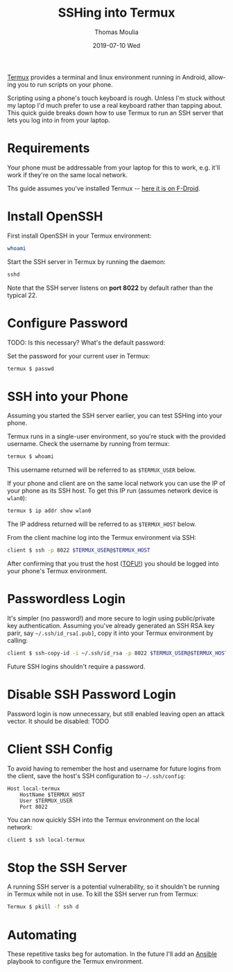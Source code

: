 #+TITLE:       SSHing into Termux
#+AUTHOR:      Thomas Moulia
#+EMAIL:       jtmoulia@gmail.com
#+DATE:        2019-07-10 Wed
#+URI:         /blog/%y/%m/%d/ssh-termux
#+KEYWORDS:    termux
#+TAGS:        termux
#+LANGUAGE:    en
#+OPTIONS:     H:3 num:nil toc:nil \n:nil ::t |:t ^:nil -:nil f:t *:t <:t
#+DESCRIPTION: Quick guide for SSHing into termux

[[https://termux.com/][Termux]] provides a terminal and linux environment running in Android, allowing
you to run scripts on your phone.

Scripting using a phone's touch keyboard is rough. Unless I'm stuck without my
laptop I'd much prefer to use a real keyboard rather than tapping about. This
quick guide breaks down how to use Termux to run an SSH server that lets you log
into in from your laptop.

* Requirements

Your phone must be addressable from your laptop for this to work, e.g. it'll
work if they're on the same local network.

Ths guide assumes you've installed Termux -- [[https://f-droid.org/packages/com.termux/][here it is on F-Droid]].

* Install OpenSSH

  First install OpenSSH in your Termux environment:
  
  #+BEGIN_SRC sh
    whoami
  #+END_SRC

  Start the SSH server in Termux by running the daemon:

  #+BEGIN_SRC sh
    sshd
  #+END_SRC

  Note that the SSH server listens on *port 8022* by default rather than the
  typical 22.
  
* Configure Password 
  
  TODO: Is this necessary? What's the default password:
  
  Set the password for your current user in Termux:

  #+BEGIN_SRC sh
    termux $ passwd
  #+END_SRC
  
* SSH into your Phone

  Assuming you started the SSH server earlier, you can test SSHing into your
  phone.
  
  Termux runs in a single-user environment, so you're stuck with the provided
  username. Check the username by running from termux:

  #+BEGIN_SRC sh
    termux $ whoami
  #+END_SRC
  
  This username returned will be referred to as =$TERMUX_USER= below.

  If your phone and client are on the same local network you can use the IP of
  your phone as its SSH host. To get this IP run (assumes network device is
  =wlan0=):

  #+BEGIN_SRC sh
    termux $ ip addr show wlan0
  #+END_SRC

  The IP address returned will be referred to as =$TERMUX_HOST= below.

  From the client machine log into the Termux environment via SSH:
   
  #+BEGIN_SRC sh
    client $ ssh -p 8022 $TERMUX_USER@$TERMUX_HOST
  #+END_SRC
  
  After confirming that you trust the host ([[https://en.wikipedia.org/wiki/Trust_on_first_use][TOFU!]]) you should be logged into
  your phone's Termux environment.
  
* Passwordless Login
  
  It's simpler (no password!) and more secure to login using public/private key
  authentication. Assuming you've already generated an SSH RSA key parir, say
  =~/.ssh/id_rsa[.pub]=, copy it into your Termux environment by calling:
  
  #+BEGIN_SRC sh
    client $ ssh-copy-id -i ~/.ssh/id_rsa -p 8022 $TERMUX_USER@$TERMUX_HOST
  #+END_SRC
  
  Future SSH logins shouldn't require a password.
  
* Disable SSH Password Login

  Password login is now unnecessary, but still enabled leaving open an attack
  vector. It should be disabled: TODO

* Client SSH Config

  To avoid having to remember the host and username for future logins from the
  client, save the host's SSH configuration to =~/.ssh/config=:
  
  #+BEGIN_SRC text
    Host local-termux
        HostName $TERMUX_HOST
        User $TERMUX_USER
        Port 8022
   #+END_SRC

   You can now quickly SSH into the Termux environment on the local network:

   #+BEGIN_SRC sh
     client $ ssh local-termux
   #+END_SRC
   
* Stop the SSH Server

  A running SSH server is a potential vulnerability, so it shouldn't be running
  in Termux while not in use. To kill the SSH server run from Termux:

  #+BEGIN_SRC sh
    Termux $ pkill -f ssh d
  #+END_SRC
  
* Automating
  
  These repetitive tasks beg for automation. In the future I'll add an [[https://www.ansible.com/][Ansible]]
  playbook to configure the Termux environment.
